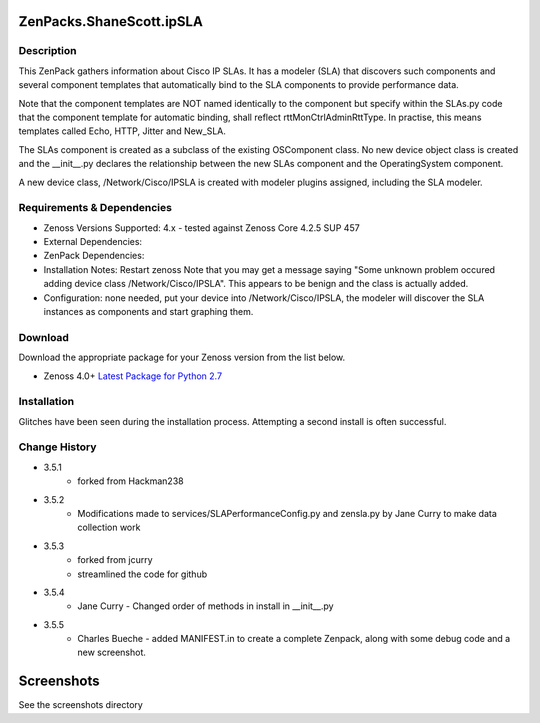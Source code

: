 =========================
ZenPacks.ShaneScott.ipSLA
=========================


Description
===========

This ZenPack gathers information about Cisco IP SLAs.  It has a modeler (SLA) that discovers such components
and several component templates that automatically bind to the SLA components to provide performance data.


Note that the component templates are NOT named identically to the component but specify within the SLAs.py code
that the component template for automatic binding, shall reflect rttMonCtrlAdminRttType.  In practise,
this means templates called Echo, HTTP, Jitter and New_SLA.

The SLAs component is created as a subclass of the existing OSComponent class.  No new device object class
is created and the __init__.py declares the relationship between the new SLAs component and the OperatingSystem
component.

A new device class, /Network/Cisco/IPSLA is created with modeler plugins assigned, including the SLA modeler.

Requirements & Dependencies
===========================

* Zenoss Versions Supported: 4.x - tested against Zenoss Core 4.2.5 SUP 457
* External Dependencies:
* ZenPack Dependencies:
* Installation Notes: Restart zenoss
  Note that you may get a message saying "Some unknown problem occured adding device class /Network/Cisco/IPSLA". This appears to be benign and the class is actually added.
* Configuration: none needed, put your device into /Network/Cisco/IPSLA, the modeler will discover the SLA instances as components and start graphing them.


Download
========
Download the appropriate package for your Zenoss version from the list
below.

* Zenoss 4.0+ `Latest Package for Python 2.7`_


Installation
============

Glitches have been seen during the installation process.  Attempting a second install is often successful.


Change History
==============
* 3.5.1
    * forked from Hackman238
* 3.5.2
    * Modifications made to services/SLAPerformanceConfig.py and zensla.py by Jane Curry
      to make data collection work
* 3.5.3
    * forked from jcurry
    * streamlined the code for github
* 3.5.4
    * Jane Curry - Changed order of methods in install in __init__.py
* 3.5.5
    * Charles Bueche - added MANIFEST.in to create a complete Zenpack, along with some debug code and a new screenshot.


===========
Screenshots
===========

See the screenshots directory


.. External References Below. Nothing Below This Line Should Be Rendered

.. _Latest Package for Python 2.7: https://github.com/jcurry/ZenPacks.ShaneScott.ipSLA/blob/master/dist/ZenPacks.ShaneScott.ipSLA-3.5.5-py2.7.egg?raw=true
